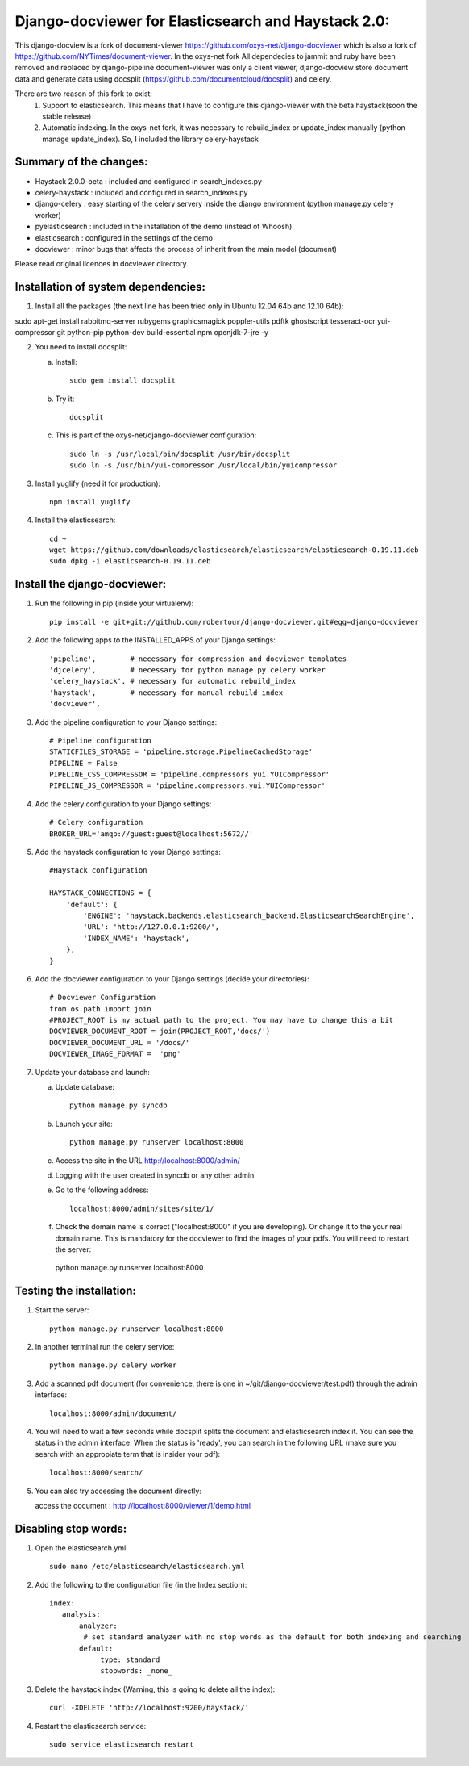 Django-docviewer for Elasticsearch and Haystack 2.0:
====================================================

This django-docview is a fork of document-viewer https://github.com/oxys-net/django-docviewer which is also a fork of https://github.com/NYTimes/document-viewer. In the oxys-net fork All dependecies to jammit and ruby have been removed and replaced by django-pipeline document-viewer was only a client viewer, django-docview store document data and generate data using docsplit (https://github.com/documentcloud/docsplit) and celery.

There are two reason of this fork to exist:
    1. Support to elasticsearch. This means that I have to configure this django-viewer with the beta haystack(soon the stable release)
    2. Automatic indexing. In the oxys-net fork, it was necessary to rebuild_index or update_index manually (python manage update_index). So, I included the library celery-haystack

Summary of the changes:
-----------------------

- Haystack 2.0.0-beta : included and configured in search_indexes.py
- celery-haystack     : included and configured in search_indexes.py
- django-celery       : easy starting of the celery servery inside the django environment (python manage.py celery worker)
- pyelasticsearch     : included in the installation of the demo (instead of Whoosh)
- elasticsearch       : configured in the settings of the demo
- docviewer           : minor bugs that affects the process of inherit from the main model (document)

Please read original licences in docviewer directory.


Installation of system dependencies:
------------------------------------

1) Install all the packages (the next line has been tried only in Ubuntu 12.04 64b and 12.10 64b)::

sudo apt-get install rabbitmq-server rubygems graphicsmagick poppler-utils pdftk ghostscript tesseract-ocr yui-compressor git python-pip python-dev build-essential npm openjdk-7-jre -y

2) You need to install docsplit:

   a) Install::

        sudo gem install docsplit

   b) Try it::

        docsplit

   c) This is part of the oxys-net/django-docviewer configuration::

        sudo ln -s /usr/local/bin/docsplit /usr/bin/docsplit
        sudo ln -s /usr/bin/yui-compressor /usr/local/bin/yuicompressor

3) Install yuglify (need it for production)::

    npm install yuglify

4) Install the elasticsearch::
  
    cd ~
    wget https://github.com/downloads/elasticsearch/elasticsearch/elasticsearch-0.19.11.deb
    sudo dpkg -i elasticsearch-0.19.11.deb

Install the django-docviewer:
-----------------------------

1) Run the following in pip (inside your virtualenv)::

    pip install -e git+git://github.com/robertour/django-docviewer.git#egg=django-docviewer

2) Add the following apps to the INSTALLED_APPS of your Django settings::

    'pipeline',        # necessary for compression and docviewer templates
    'djcelery',        # necessary for python manage.py celery worker
    'celery_haystack', # necessary for automatic rebuild_index
    'haystack',        # necessary for manual rebuild_index
    'docviewer',

3) Add the pipeline configuration to your Django settings::

    # Pipeline configuration
    STATICFILES_STORAGE = 'pipeline.storage.PipelineCachedStorage'
    PIPELINE = False
    PIPELINE_CSS_COMPRESSOR = 'pipeline.compressors.yui.YUICompressor'
    PIPELINE_JS_COMPRESSOR = 'pipeline.compressors.yui.YUICompressor'

4) Add the celery configuration to your Django settings::

    # Celery configuration
    BROKER_URL='amqp://guest:guest@localhost:5672//'

5) Add the haystack configuration to your Django settings::

    #Haystack configuration

    HAYSTACK_CONNECTIONS = {
        'default': {
            'ENGINE': 'haystack.backends.elasticsearch_backend.ElasticsearchSearchEngine',
            'URL': 'http://127.0.0.1:9200/',
            'INDEX_NAME': 'haystack',
        },
    }


6) Add the docviewer configuration to your Django settings (decide your directories)::

    # Docviewer Configuration
    from os.path import join
    #PROJECT_ROOT is my actual path to the project. You may have to change this a bit
    DOCVIEWER_DOCUMENT_ROOT = join(PROJECT_ROOT,'docs/') 
    DOCVIEWER_DOCUMENT_URL = '/docs/'
    DOCVIEWER_IMAGE_FORMAT =  'png'


7) Update your database and launch:

   a) Update database::

        python manage.py syncdb

   b) Launch your site::

        python manage.py runserver localhost:8000

   c) Access the site in the URL http://localhost:8000/admin/

   d) Logging with the user created in syncdb or any other admin

   e) Go to the following address::

        localhost:8000/admin/sites/site/1/

   f) Check the domain name is correct ("localhost:8000" if you are developing). Or change it to the your real domain name. This is mandatory for the docviewer to find the images of your pdfs. You will need to restart the server::
    python manage.py runserver localhost:8000


Testing the installation:
-------------------------

1) Start the server::

    python manage.py runserver localhost:8000

2) In another terminal run the celery service::

    python manage.py celery worker

3) Add a scanned pdf document (for convenience, there is one in ~/git/django-docviewer/test.pdf) through the admin interface::

    localhost:8000/admin/document/

4) You will need to wait a few seconds while docsplit splits the document and elasticsearch index it. You can see the status in the admin interface. When the status is 'ready', you can search in the following URL (make sure you search with an appropiate term that is insider your pdf)::

    localhost:8000/search/

5) You can also try accessing the document directly::

   access the document : http://localhost:8000/viewer/1/demo.html


Disabling stop words:
---------------------

1) Open the elasticsearch.yml::

    sudo nano /etc/elasticsearch/elasticsearch.yml

2) Add the following to the configuration file (in the Index section)::

    index:
       analysis:
           analyzer:
            # set standard analyzer with no stop words as the default for both indexing and searching
           default:
                type: standard
                stopwords: _none_

3) Delete the haystack index (Warning, this is going to delete all the index)::

    curl -XDELETE 'http://localhost:9200/haystack/'

4) Restart the elasticsearch service::

    sudo service elasticsearch restart
